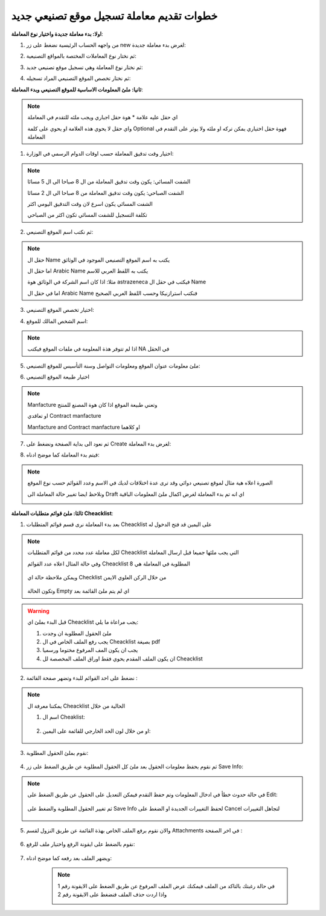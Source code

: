 خطوات تقديم معاملة تسجيل موقع تصنيعي جديد
============================================

**اولا: بدء معاملة جديدة واختيار نوع المعاملة**:

1. من واجهه الحساب الرئيسية نضغط على زر new لغرض بدء معاملة جديدة:

.. image:: ../images/company/new-sub.png

2. ثم نختار نوع المعاملات المختصة بالمواقع التصنيعية:

.. image:: ../images/company/comp-type.png

3. ثم نختار نوع المعاملة وهي تسجيل موقع تصنيعي جديد:

.. image:: ../images/company/rigester-type.png

4. ثم نختار تخصص الموقع التصنيعي المراد تسجيله:

.. image:: ../images/company/sub-types.png


**ثانيا: ملئ المعلومات الاساسية للموقع التصنيعي وبدء المعاملة**:

.. image:: ../images/company/comp-info.png

.. note::
    اي حقل عليه علامة * هوة حقل اجباري ويجب ملئه للتقدم في المعاملة

    واي حقل لا يحوي هذه العلامة او يحوي على كلمة Optional فهوة حقل اختياري يمكن تركه او ملئه ولا يوثر على التقدم في المعاملة

1. اختيار وقت تدقيق المعاملة حسب اوقات الدوام الرسمي في الوزارة:

.. image:: ../images/company/shift.png

.. note::
    الشفت المسائي: يكون وقت تدقيق المعاملة من ال 8 صباحا الى ال 5 مسائا
    
    الشفت الصباحي: يكون وقت تدقيق المعاملة من 8 صباحا الى ال 2 مسائا

    الشفت المسائي يكون اسرع لان وقت التدقيق اليومي اكثر
    
    تكلفة التسجيل للشفت المسائي تكون اكثر من الصباحي

2. ثم نكتب اسم الموقع التصنيعي: 

.. image:: ../images/company/comp-names.png

.. note::
    حقل ال Name يكتب به اسم الموقع التصنيعي الموجود في الوثائق

    اما حقل ال Arabic Name يكتب به اللفظ العربي للاسم

    مثلا: اذا كان اسم الشركة في الوثائق هوة astrazeneca فيكتب في حقل ال Name

    اما في حقل ال Arabic Name فنكتب استرازنيكا وحسب اللفظ العربي الصحيح

3. اختيار تخصص الموقع التصنيعي:

.. image:: ../images/company/sprc.png

4. اسم الشخص المالك للموقع:

.. image:: ../images/company/boss.png

.. note::
    اذا لم تتوفر هذة المعلومة في ملفات الموقع فيكتب NA في الحقل 

5. ملئ معلومات عنوان الموقع ومعلومات التواصل وسنة التأسيس للموقع التصنيعي:

.. image:: ../images/company/info-address.png

6. اختيار طبيعة الموقع التصنيعي

.. image:: ../images/company/nature.png

.. note::

    Manfacture وتعني طبيعة الموقع اذا كان هوة المصنع للمنتج
    
    او تعاقدي Contract manfacture

    Manfacture and Contract manfacture او كلاهما

7. ثم نعود الى بداية الصفحة ونضغط على Create لغرض بدء المعاملة:

.. image:: ../images/company/create.png

8. فيتم بدء المعاملة كما موضح ادناه:

.. image:: ../images/company/phr-create.png

.. note::
    الصورة اعلاه هية مثال لموقع تصنيعي دوائي وقد ترى عدة اختلافات لديك في الاسم وعدد القوائم حسب نوع الموقع

    ونلاحظ ايضا تغيير حالة المعاملة الى Draft اي انه تم بدء المعاملة لغرض اكمال ملئ المعلومات الباقية

    .. image:: ../images/company/phr-status.png

**ثالثا: ملئ قوائم متطلبات المعاملة Cheacklist**:

1. بعد بدء المعاملة نرى قسم قوائم المتطلبات Cheacklist على اليمين قد فتح الدخول له

.. image:: ../images/company/checklist-home.png

.. note::
    لكل معاملة عدد محدد من قوائم المتطلبات Cheacklist التي يجب ملئها جميعا قبل ارسال المعاملة

    وفي حالة المثال اعلاه عدد القوائم Cheacklist المطلوبة في المعاملة هي 8

        .. image:: ../images/company/check-number.png
    
    ويمكن ملاحظة حالة اي Checklist من خلال الركن العلوي الايمن

        .. image:: ../images/company/ch-status.png
    
    وتكون الحالة Empty اي لم يتم ملئ القائمة بعد

.. warning::
    قبل البدء بملئ اي Cheacklist يجب مراعاة ما يلي:

    1. ملئ الحقول المطلوبة ان وجدت

    2. يجب رفع الملف الخاص في ال Cheacklist بصيغة pdf

    3. يجب ان يكون المف المرفوع مختوما ورسميا

    4. ان يكون الملف المقدم يحوي فقط اوراق الملف المخصصة لل Cheacklist

2. نضغط على احد القوائم للبدء وتضهر صفحة القائمة :

    .. image:: ../images/company/Cheacklist-page.png

.. note::

    يمكننا معرفة ال Cheacklist الحالية من خلال

    1. اسم ال Cheaklist:

        .. image:: ../images/company/ch-name.png

    2. او من خلال لون الحد الخارجي للقائمة على اليمين:

        .. image:: ../images/company/ch-shadow.png

3. نقوم بملئ الحقول المطلوبة:

    .. image:: ../images/company/field-save.png

4. ثم نقوم بحفظ معلومات الحقول بعد ملئ كل الحقول المطلوبة عن طريق الضغط على زر Save Info:

    .. image:: ../images/company/field.png

.. note::

    في حالة حدوث خطأ في ادخال المعلومات وتم حفظ التقدم فيمكن التعديل على الحقول عن طريق الضغط على Edit:

        .. image:: ../images/company/edit.png
    
    ثم تغيير الحقول المطلوبة والضغط على Save Info لحفظ التغييرات الجديدة او الضغط على Cancel لتجاهل التغييرات

        .. image:: ../images/company/cancel-save.png

5. والان نقوم برفع الملف الخاص بهذة القائمة عن طريق النزول لقسم Attachments في اخر الصفحة :

    .. image:: ../images/company/attach.png

6. نقوم بالضغط على ايقونة الرفع واختيار ملف للرفع:

    .. image:: ../images/company/upload.png

7. ويضهر الملف بعد رفعه كما موضح ادناه:

    .. image:: ../images/company/upload-show.png

    .. note::

        في حالة رغبتك بالتاكد من الملف فيمكنك عرض الملف المرفوع عن طريق الضغط على الايقونة رقم 1 واذا اردت حذف الملف فنضغط على الايقونة رقم 2

        .. image:: ../images/company/.png
































